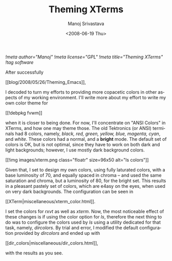 #+STARTUP: hidestars
#+TITLE:     Theming XTerms
#+AUTHOR:    Manoj Srivastava
#+EMAIL:     srivasta\@debian.org
#+DATE:      <2008-06-19 Thu>
#+LANGUAGE:  en
#+TEXT:      Or configuring LS COLORS
#+OPTIONS:   H:3 num:t toc:nil \n:nil @:t ::t |:t ^:t -:t f:t *:t TeX:t LaTeX:t skip:nil d:nil tags:not-in-toc
#+INFOJS_OPT: view:nil toc:nil ltoc:t mouse:underline buttons:0 path:http://orgmode.org/org-info.js
#+LINK_UP:   http://www.golden-gryphon.com/blog/manoj/
#+LINK_HOME: http://www.golden-gryphon.com/
[[!meta author="Manoj"]]
[[!meta license="GPL"]]
[[!meta title="Theming XTerms"]]
[[!tag software]]


After successfully
#+BEGIN_HTML
[[blog/2008/05/26/Theming_Emacs]],
#+END_HTML
I decoded to turn my efforts to
providing more copacetic colors in other aspects of my working
environment. I'll write more about my effort to write my own color
theme for
#+BEGIN_HTML
[[!debpkg fvwm]]
#+END_HTML
when it is closer to being done. For now, I'll
concentrate on "ANSI Colors" in XTerms, and how one may theme those.
The old Tektronics (or ANSI) terminals had 8 colors, namely, 
/black, red, green, yellow, blue, magenta, cyan/,
and /white/. These colors had a normal, and a *bright* mode. The
default set of colors is OK, but is not optimal, since they have to
work on both dark and light backgrounds; however, I use mostly dark
background colors.

#+BEGIN_HTML
[[!img images/xterm.png class="floatr" size=96x50 alt="ls colors"]] 
#+END_HTML
Given that, I set to design my own colors, using fully laturated
colors, with a base luminosity of 70, and equally spaced in chroma --
and used the same saturation and chroma, but a luminosity of 80, for
the bright set. This results in a pleasant pastely set of colors,
which are e4asy on the eyes, when used on very dark backgrounds. 
The configuration can be seen in
#+BEGIN_HTML
[[XTerm|miscellaneous/xterm_color.html]].
#+END_HTML
I set the colors for /rxvt/ as well as /xterm/. Now, the most
noticeable effect of these changes is if using the color option for
/ls/, therefore the next thing to do was to configure the colors used
by /ls/ using a utility dedicated for that task, namely,
/dircolors/. By trial and error, I modified the default configuration
provided by /dircolors/ and ended up with
#+BEGIN_HTML
[[dir_colors|miscellaneous/dir_colors.html]],
#+END_HTML
with the results as you see.


